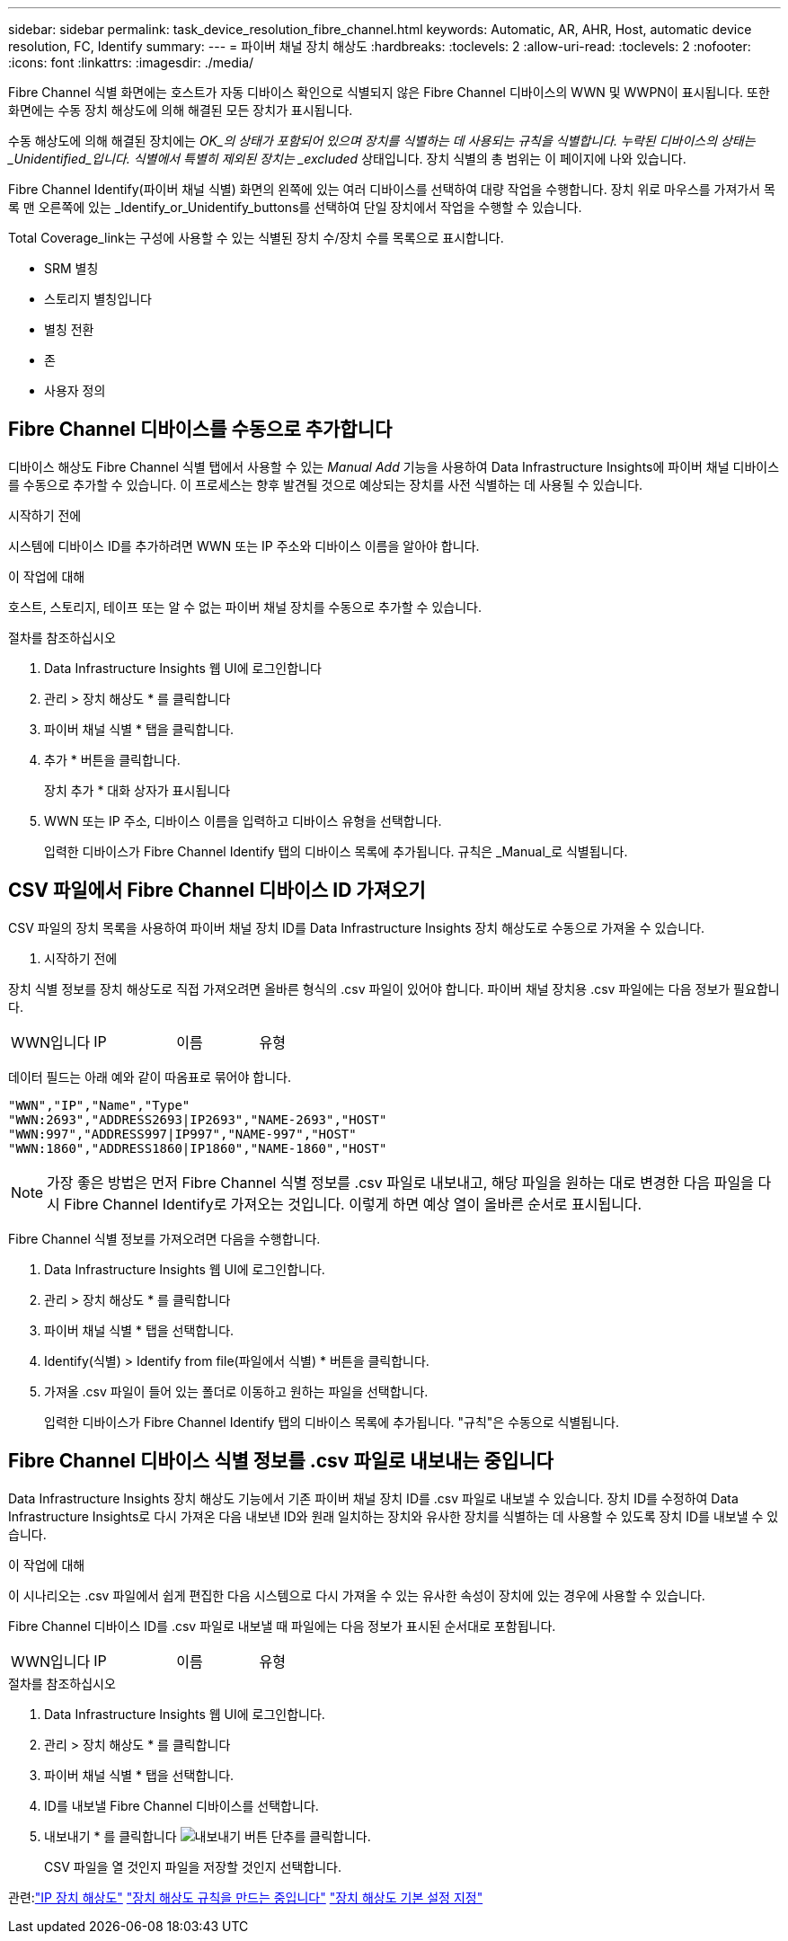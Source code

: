 ---
sidebar: sidebar 
permalink: task_device_resolution_fibre_channel.html 
keywords: Automatic, AR, AHR, Host, automatic device resolution, FC, Identify 
summary:  
---
= 파이버 채널 장치 해상도
:hardbreaks:
:toclevels: 2
:allow-uri-read: 
:toclevels: 2
:nofooter: 
:icons: font
:linkattrs: 
:imagesdir: ./media/


[role="lead"]
Fibre Channel 식별 화면에는 호스트가 자동 디바이스 확인으로 식별되지 않은 Fibre Channel 디바이스의 WWN 및 WWPN이 표시됩니다. 또한 화면에는 수동 장치 해상도에 의해 해결된 모든 장치가 표시됩니다.

수동 해상도에 의해 해결된 장치에는 _OK_의 상태가 포함되어 있으며 장치를 식별하는 데 사용되는 규칙을 식별합니다. 누락된 디바이스의 상태는 _Unidentified_입니다. 식별에서 특별히 제외된 장치는 _excluded_ 상태입니다. 장치 식별의 총 범위는 이 페이지에 나와 있습니다.

Fibre Channel Identify(파이버 채널 식별) 화면의 왼쪽에 있는 여러 디바이스를 선택하여 대량 작업을 수행합니다. 장치 위로 마우스를 가져가서 목록 맨 오른쪽에 있는 _Identify_or_Unidentify_buttons를 선택하여 단일 장치에서 작업을 수행할 수 있습니다.

Total Coverage_link는 구성에 사용할 수 있는 식별된 장치 수/장치 수를 목록으로 표시합니다.

* SRM 별칭
* 스토리지 별칭입니다
* 별칭 전환
* 존
* 사용자 정의




== Fibre Channel 디바이스를 수동으로 추가합니다

디바이스 해상도 Fibre Channel 식별 탭에서 사용할 수 있는 _Manual Add_ 기능을 사용하여 Data Infrastructure Insights에 파이버 채널 디바이스를 수동으로 추가할 수 있습니다. 이 프로세스는 향후 발견될 것으로 예상되는 장치를 사전 식별하는 데 사용될 수 있습니다.

.시작하기 전에
시스템에 디바이스 ID를 추가하려면 WWN 또는 IP 주소와 디바이스 이름을 알아야 합니다.

.이 작업에 대해
호스트, 스토리지, 테이프 또는 알 수 없는 파이버 채널 장치를 수동으로 추가할 수 있습니다.

.절차를 참조하십시오
. Data Infrastructure Insights 웹 UI에 로그인합니다
. 관리 > 장치 해상도 * 를 클릭합니다
. 파이버 채널 식별 * 탭을 클릭합니다.
. 추가 * 버튼을 클릭합니다.
+
장치 추가 * 대화 상자가 표시됩니다

. WWN 또는 IP 주소, 디바이스 이름을 입력하고 디바이스 유형을 선택합니다.
+
입력한 디바이스가 Fibre Channel Identify 탭의 디바이스 목록에 추가됩니다. 규칙은 _Manual_로 식별됩니다.





== CSV 파일에서 Fibre Channel 디바이스 ID 가져오기

CSV 파일의 장치 목록을 사용하여 파이버 채널 장치 ID를 Data Infrastructure Insights 장치 해상도로 수동으로 가져올 수 있습니다.

. 시작하기 전에


장치 식별 정보를 장치 해상도로 직접 가져오려면 올바른 형식의 .csv 파일이 있어야 합니다. 파이버 채널 장치용 .csv 파일에는 다음 정보가 필요합니다.

|===


| WWN입니다 | IP | 이름 | 유형 
|===
데이터 필드는 아래 예와 같이 따옴표로 묶어야 합니다.

....
"WWN","IP","Name","Type"
"WWN:2693","ADDRESS2693|IP2693","NAME-2693","HOST"
"WWN:997","ADDRESS997|IP997","NAME-997","HOST"
"WWN:1860","ADDRESS1860|IP1860","NAME-1860","HOST"
....

NOTE: 가장 좋은 방법은 먼저 Fibre Channel 식별 정보를 .csv 파일로 내보내고, 해당 파일을 원하는 대로 변경한 다음 파일을 다시 Fibre Channel Identify로 가져오는 것입니다. 이렇게 하면 예상 열이 올바른 순서로 표시됩니다.

Fibre Channel 식별 정보를 가져오려면 다음을 수행합니다.

. Data Infrastructure Insights 웹 UI에 로그인합니다.
. 관리 > 장치 해상도 * 를 클릭합니다
. 파이버 채널 식별 * 탭을 선택합니다.
. Identify(식별) > Identify from file(파일에서 식별) * 버튼을 클릭합니다.
. 가져올 .csv 파일이 들어 있는 폴더로 이동하고 원하는 파일을 선택합니다.
+
입력한 디바이스가 Fibre Channel Identify 탭의 디바이스 목록에 추가됩니다. "규칙"은 수동으로 식별됩니다.





== Fibre Channel 디바이스 식별 정보를 .csv 파일로 내보내는 중입니다

Data Infrastructure Insights 장치 해상도 기능에서 기존 파이버 채널 장치 ID를 .csv 파일로 내보낼 수 있습니다. 장치 ID를 수정하여 Data Infrastructure Insights로 다시 가져온 다음 내보낸 ID와 원래 일치하는 장치와 유사한 장치를 식별하는 데 사용할 수 있도록 장치 ID를 내보낼 수 있습니다.

.이 작업에 대해
이 시나리오는 .csv 파일에서 쉽게 편집한 다음 시스템으로 다시 가져올 수 있는 유사한 속성이 장치에 있는 경우에 사용할 수 있습니다.

Fibre Channel 디바이스 ID를 .csv 파일로 내보낼 때 파일에는 다음 정보가 표시된 순서대로 포함됩니다.

|===


| WWN입니다 | IP | 이름 | 유형 
|===
.절차를 참조하십시오
. Data Infrastructure Insights 웹 UI에 로그인합니다.
. 관리 > 장치 해상도 * 를 클릭합니다
. 파이버 채널 식별 * 탭을 선택합니다.
. ID를 내보낼 Fibre Channel 디바이스를 선택합니다.
. 내보내기 * 를 클릭합니다 image:ExportButton.png["내보내기 버튼"] 단추를 클릭합니다.
+
CSV 파일을 열 것인지 파일을 저장할 것인지 선택합니다.



관련:link:task_device_resolution_ip.html["IP 장치 해상도"]
link:task_device_resolution_rules.html["장치 해상도 규칙을 만드는 중입니다"]
link:task_device_resolution_preferences.html["장치 해상도 기본 설정 지정"]
